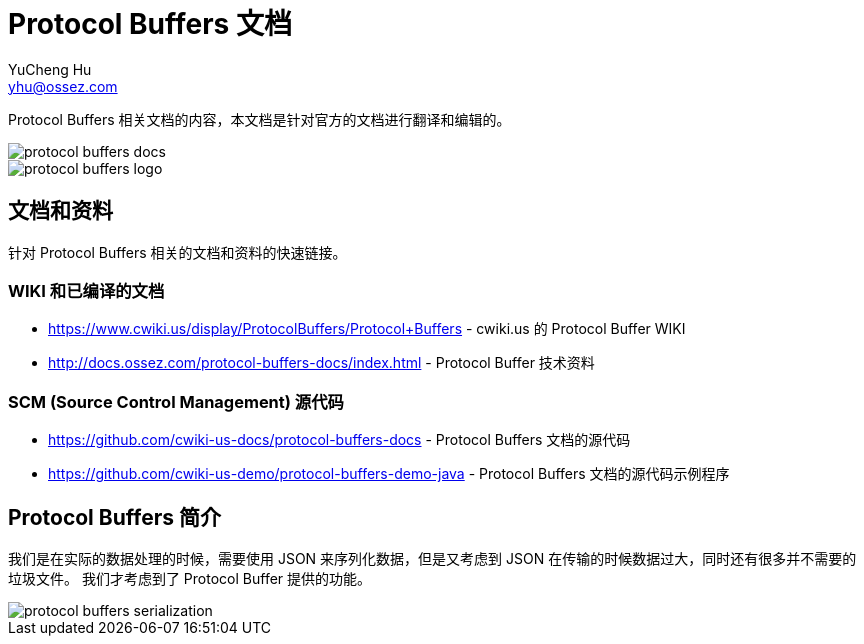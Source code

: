 = Protocol Buffers 文档
YuCheng Hu <yhu@ossez.com>
:doctype: book
:page-layout: docs
:page-description: Protocol Buffers
:page-keywords: Protocol Buffers

Protocol Buffers 相关文档的内容，本文档是针对官方的文档进行翻译和编辑的。

image::https://travis-ci.org/cwiki-us-docs/protocol-buffers-docs.svg?branch=master[]

image::http://docs.ossez.com/protocol-buffers-docs/images/protocol-buffers-logo.jpg[]

== 文档和资料
针对 Protocol Buffers 相关的文档和资料的快速链接。

=== WIKI 和已编译的文档
 * https://www.cwiki.us/display/ProtocolBuffers/Protocol+Buffers - cwiki.us 的 Protocol Buffer WIKI
 * http://docs.ossez.com/protocol-buffers-docs/index.html - Protocol Buffer 技术资料

=== SCM (Source Control Management) 源代码
 * https://github.com/cwiki-us-docs/protocol-buffers-docs - Protocol Buffers 文档的源代码
 * https://github.com/cwiki-us-demo/protocol-buffers-demo-java - Protocol Buffers 文档的源代码示例程序


== Protocol Buffers 简介
我们是在实际的数据处理的时候，需要使用 JSON 来序列化数据，但是又考虑到 JSON 在传输的时候数据过大，同时还有很多并不需要的垃圾文件。
我们才考虑到了 Protocol Buffer 提供的功能。

image::http://docs.ossez.com/protocol-buffers-docs/images/protocol-buffers-serialization.png[]
